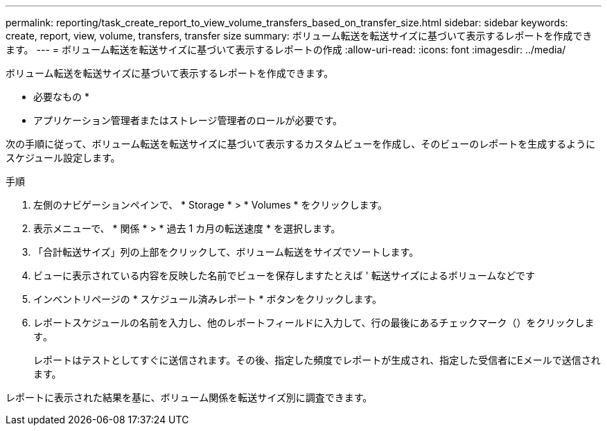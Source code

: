 ---
permalink: reporting/task_create_report_to_view_volume_transfers_based_on_transfer_size.html 
sidebar: sidebar 
keywords: create, report, view, volume, transfers, transfer size 
summary: ボリューム転送を転送サイズに基づいて表示するレポートを作成できます。 
---
= ボリューム転送を転送サイズに基づいて表示するレポートの作成
:allow-uri-read: 
:icons: font
:imagesdir: ../media/


[role="lead"]
ボリューム転送を転送サイズに基づいて表示するレポートを作成できます。

* 必要なもの *

* アプリケーション管理者またはストレージ管理者のロールが必要です。


次の手順に従って、ボリューム転送を転送サイズに基づいて表示するカスタムビューを作成し、そのビューのレポートを生成するようにスケジュール設定します。

.手順
. 左側のナビゲーションペインで、 * Storage * > * Volumes * をクリックします。
. 表示メニューで、 * 関係 * > * 過去 1 カ月の転送速度 * を選択します。
. 「合計転送サイズ」列の上部をクリックして、ボリューム転送をサイズでソートします。
. ビューに表示されている内容を反映した名前でビューを保存しますたとえば ' 転送サイズによるボリュームなどです
. インベントリページの * スケジュール済みレポート * ボタンをクリックします。
. レポートスケジュールの名前を入力し、他のレポートフィールドに入力して、行の最後にあるチェックマーク（）をクリックしますimage:../media/blue_check.gif[""]。
+
レポートはテストとしてすぐに送信されます。その後、指定した頻度でレポートが生成され、指定した受信者にEメールで送信されます。



レポートに表示された結果を基に、ボリューム関係を転送サイズ別に調査できます。
